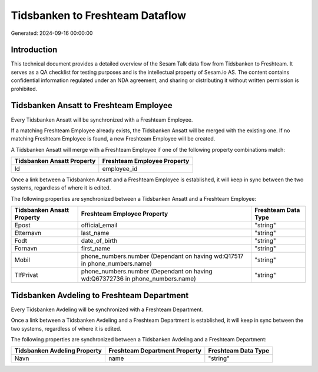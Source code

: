 ================================
Tidsbanken to Freshteam Dataflow
================================

Generated: 2024-09-16 00:00:00

Introduction
------------

This technical document provides a detailed overview of the Sesam Talk data flow from Tidsbanken to Freshteam. It serves as a QA checklist for testing purposes and is the intellectual property of Sesam.io AS. The content contains confidential information regulated under an NDA agreement, and sharing or distributing it without written permission is prohibited.

Tidsbanken Ansatt to Freshteam Employee
---------------------------------------
Every Tidsbanken Ansatt will be synchronized with a Freshteam Employee.

If a matching Freshteam Employee already exists, the Tidsbanken Ansatt will be merged with the existing one.
If no matching Freshteam Employee is found, a new Freshteam Employee will be created.

A Tidsbanken Ansatt will merge with a Freshteam Employee if one of the following property combinations match:

.. list-table::
   :header-rows: 1

   * - Tidsbanken Ansatt Property
     - Freshteam Employee Property
   * - Id
     - employee_id

Once a link between a Tidsbanken Ansatt and a Freshteam Employee is established, it will keep in sync between the two systems, regardless of where it is edited.

The following properties are synchronized between a Tidsbanken Ansatt and a Freshteam Employee:

.. list-table::
   :header-rows: 1

   * - Tidsbanken Ansatt Property
     - Freshteam Employee Property
     - Freshteam Data Type
   * - Epost
     - official_email
     - "string"
   * - Etternavn
     - last_name
     - "string"
   * - Fodt
     - date_of_birth
     - "string"
   * - Fornavn
     - first_name
     - "string"
   * - Mobil
     - phone_numbers.number (Dependant on having wd:Q17517 in phone_numbers.name)
     - "string"
   * - TlfPrivat
     - phone_numbers.number (Dependant on having wd:Q67372736 in phone_numbers.name)
     - "string"


Tidsbanken Avdeling to Freshteam Department
-------------------------------------------
Every Tidsbanken Avdeling will be synchronized with a Freshteam Department.

Once a link between a Tidsbanken Avdeling and a Freshteam Department is established, it will keep in sync between the two systems, regardless of where it is edited.

The following properties are synchronized between a Tidsbanken Avdeling and a Freshteam Department:

.. list-table::
   :header-rows: 1

   * - Tidsbanken Avdeling Property
     - Freshteam Department Property
     - Freshteam Data Type
   * - Navn
     - name
     - "string"

